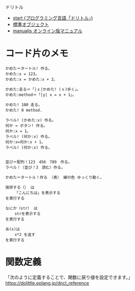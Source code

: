 
ドリトル

- [[https://dolittle.eplang.jp/][start {プログラミング言語「ドリトル」}]]
- [[https://dolittle.eplang.jp/ch_common_object][標準オブジェクト]]
- [[https://dolittle.eplang.jp/manualjs][manualjs オンライン版マニュアル]]

* コード片のメモ

#+begin_src 
かめた＝タートル! 作る。
かめた:x = 123。
かめた:x = かめた:x + 2。

かめた:走る＝「|ｘ|かめた! (ｘ)歩く」。
かめた:method＝「|y| x = x + 1」。

かめた! 100 走る。
かめた! 0 method.

ラベル! (かめた:x) 作る。
何か = ボタン! 作る。
何か:x = 1。
ラベル! (何か:x) 作る。
何か:x=何か:x + 1。
ラベル! (何か:x) 作る。


並び＝配列！123　456　789　作る。
ラベル！（並び！3　読む）作る。
#+end_src

#+begin_src dolittle
かめた＝タートル！作る （青） 線の色 ゆっくり動く。

挨拶する（） は
    「こんにちは」を表示する
を実行する

なにか（str） は
    strを表示する
を実行する

あ(x)は
    x*2 を返す
を実行する
#+end_src

* 関数定義
「次のように定義することで、関数に戻り値を設定できます。」
https://dolittle.eplang.jp/dncl_reference
